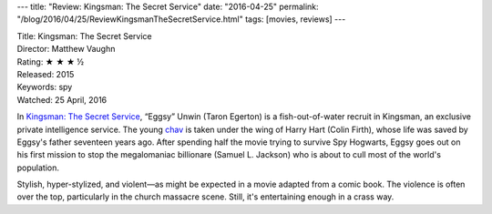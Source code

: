 ---
title: "Review: Kingsman: The Secret Service"
date: "2016-04-25"
permalink: "/blog/2016/04/25/ReviewKingsmanTheSecretService.html"
tags: [movies, reviews]
---



.. image:: https://upload.wikimedia.org/wikipedia/en/8/8b/Kingsman_The_Secret_Service_poster.jpg
    :alt: Kingsman: The Secret Service
    :target: https://en.wikipedia.org/wiki/Kingsman:_The_Secret_Service
    :class: right-float

| Title: Kingsman: The Secret Service
| Director: Matthew Vaughn
| Rating: ★ ★ ★ ½
| Released: 2015
| Keywords: spy
| Watched: 25 April, 2016

In `Kingsman: The Secret Service`_,
“Eggsy” Unwin (Taron Egerton) is a fish-out-of-water recruit
in Kingsman, an exclusive private intelligence service.
The young chav_ is taken under the wing of Harry Hart (Colin Firth),
whose life was saved by Eggsy's father seventeen years ago.
After spending half the movie trying to survive Spy Hogwarts,
Eggsy goes out on his first mission
to stop the megalomaniac billionare (Samuel L. Jackson)
who is about to cull most of the world's population.

Stylish, hyper-stylized, and violent—\
as might be expected in a movie adapted from a comic book.
The violence is often over the top,
particularly in the church massacre scene.
Still, it's entertaining enough in a crass way.


.. _Kingsman\: The Secret Service:
    https://en.wikipedia.org/wiki/Kingsman:_The_Secret_Service
.. _chav:
    https://en.wikipedia.org/wiki/Chav

.. _permalink:
    /blog/2016/04/25/ReviewKingsmanTheSecretService.html
